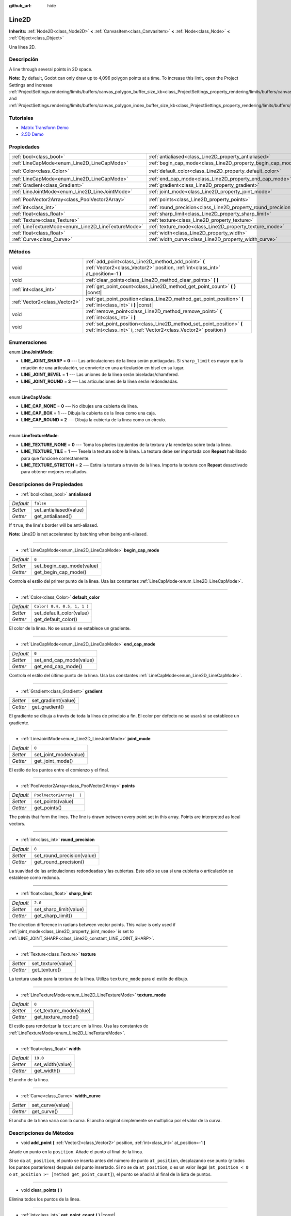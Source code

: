 :github_url: hide

.. Generated automatically by doc/tools/make_rst.py in Godot's source tree.
.. DO NOT EDIT THIS FILE, but the Line2D.xml source instead.
.. The source is found in doc/classes or modules/<name>/doc_classes.

.. _class_Line2D:

Line2D
======

**Inherits:** :ref:`Node2D<class_Node2D>` **<** :ref:`CanvasItem<class_CanvasItem>` **<** :ref:`Node<class_Node>` **<** :ref:`Object<class_Object>`

Una línea 2D.

Descripción
----------------------

A line through several points in 2D space.

\ **Note:** By default, Godot can only draw up to 4,096 polygon points at a time. To increase this limit, open the Project Settings and increase :ref:`ProjectSettings.rendering/limits/buffers/canvas_polygon_buffer_size_kb<class_ProjectSettings_property_rendering/limits/buffers/canvas_polygon_buffer_size_kb>` and :ref:`ProjectSettings.rendering/limits/buffers/canvas_polygon_index_buffer_size_kb<class_ProjectSettings_property_rendering/limits/buffers/canvas_polygon_index_buffer_size_kb>`.

Tutoriales
--------------------

- `Matrix Transform Demo <https://godotengine.org/asset-library/asset/584>`__

- `2.5D Demo <https://godotengine.org/asset-library/asset/583>`__

Propiedades
----------------------

+-----------------------------------------------------+---------------------------------------------------------------+-----------------------------+
| :ref:`bool<class_bool>`                             | :ref:`antialiased<class_Line2D_property_antialiased>`         | ``false``                   |
+-----------------------------------------------------+---------------------------------------------------------------+-----------------------------+
| :ref:`LineCapMode<enum_Line2D_LineCapMode>`         | :ref:`begin_cap_mode<class_Line2D_property_begin_cap_mode>`   | ``0``                       |
+-----------------------------------------------------+---------------------------------------------------------------+-----------------------------+
| :ref:`Color<class_Color>`                           | :ref:`default_color<class_Line2D_property_default_color>`     | ``Color( 0.4, 0.5, 1, 1 )`` |
+-----------------------------------------------------+---------------------------------------------------------------+-----------------------------+
| :ref:`LineCapMode<enum_Line2D_LineCapMode>`         | :ref:`end_cap_mode<class_Line2D_property_end_cap_mode>`       | ``0``                       |
+-----------------------------------------------------+---------------------------------------------------------------+-----------------------------+
| :ref:`Gradient<class_Gradient>`                     | :ref:`gradient<class_Line2D_property_gradient>`               |                             |
+-----------------------------------------------------+---------------------------------------------------------------+-----------------------------+
| :ref:`LineJointMode<enum_Line2D_LineJointMode>`     | :ref:`joint_mode<class_Line2D_property_joint_mode>`           | ``0``                       |
+-----------------------------------------------------+---------------------------------------------------------------+-----------------------------+
| :ref:`PoolVector2Array<class_PoolVector2Array>`     | :ref:`points<class_Line2D_property_points>`                   | ``PoolVector2Array(  )``    |
+-----------------------------------------------------+---------------------------------------------------------------+-----------------------------+
| :ref:`int<class_int>`                               | :ref:`round_precision<class_Line2D_property_round_precision>` | ``8``                       |
+-----------------------------------------------------+---------------------------------------------------------------+-----------------------------+
| :ref:`float<class_float>`                           | :ref:`sharp_limit<class_Line2D_property_sharp_limit>`         | ``2.0``                     |
+-----------------------------------------------------+---------------------------------------------------------------+-----------------------------+
| :ref:`Texture<class_Texture>`                       | :ref:`texture<class_Line2D_property_texture>`                 |                             |
+-----------------------------------------------------+---------------------------------------------------------------+-----------------------------+
| :ref:`LineTextureMode<enum_Line2D_LineTextureMode>` | :ref:`texture_mode<class_Line2D_property_texture_mode>`       | ``0``                       |
+-----------------------------------------------------+---------------------------------------------------------------+-----------------------------+
| :ref:`float<class_float>`                           | :ref:`width<class_Line2D_property_width>`                     | ``10.0``                    |
+-----------------------------------------------------+---------------------------------------------------------------+-----------------------------+
| :ref:`Curve<class_Curve>`                           | :ref:`width_curve<class_Line2D_property_width_curve>`         |                             |
+-----------------------------------------------------+---------------------------------------------------------------+-----------------------------+

Métodos
--------------

+-------------------------------+-----------------------------------------------------------------------------------------------------------------------------------------------+
| void                          | :ref:`add_point<class_Line2D_method_add_point>` **(** :ref:`Vector2<class_Vector2>` position, :ref:`int<class_int>` at_position=-1 **)**      |
+-------------------------------+-----------------------------------------------------------------------------------------------------------------------------------------------+
| void                          | :ref:`clear_points<class_Line2D_method_clear_points>` **(** **)**                                                                             |
+-------------------------------+-----------------------------------------------------------------------------------------------------------------------------------------------+
| :ref:`int<class_int>`         | :ref:`get_point_count<class_Line2D_method_get_point_count>` **(** **)** |const|                                                               |
+-------------------------------+-----------------------------------------------------------------------------------------------------------------------------------------------+
| :ref:`Vector2<class_Vector2>` | :ref:`get_point_position<class_Line2D_method_get_point_position>` **(** :ref:`int<class_int>` i **)** |const|                                 |
+-------------------------------+-----------------------------------------------------------------------------------------------------------------------------------------------+
| void                          | :ref:`remove_point<class_Line2D_method_remove_point>` **(** :ref:`int<class_int>` i **)**                                                     |
+-------------------------------+-----------------------------------------------------------------------------------------------------------------------------------------------+
| void                          | :ref:`set_point_position<class_Line2D_method_set_point_position>` **(** :ref:`int<class_int>` i, :ref:`Vector2<class_Vector2>` position **)** |
+-------------------------------+-----------------------------------------------------------------------------------------------------------------------------------------------+

Enumeraciones
--------------------------

.. _enum_Line2D_LineJointMode:

.. _class_Line2D_constant_LINE_JOINT_SHARP:

.. _class_Line2D_constant_LINE_JOINT_BEVEL:

.. _class_Line2D_constant_LINE_JOINT_ROUND:

enum **LineJointMode**:

- **LINE_JOINT_SHARP** = **0** --- Las articulaciones de la línea serán puntiagudas. Si ``sharp_limit`` es mayor que la rotación de una articulación, se convierte en una articulación en bisel en su lugar.

- **LINE_JOINT_BEVEL** = **1** --- Las uniones de la línea serán biseladas/chamfered.

- **LINE_JOINT_ROUND** = **2** --- Las articulaciones de la línea serán redondeadas.

----

.. _enum_Line2D_LineCapMode:

.. _class_Line2D_constant_LINE_CAP_NONE:

.. _class_Line2D_constant_LINE_CAP_BOX:

.. _class_Line2D_constant_LINE_CAP_ROUND:

enum **LineCapMode**:

- **LINE_CAP_NONE** = **0** --- No dibujes una cubierta de línea.

- **LINE_CAP_BOX** = **1** --- Dibuja la cubierta de la línea como una caja.

- **LINE_CAP_ROUND** = **2** --- Dibuja la cubierta de la línea como un círculo.

----

.. _enum_Line2D_LineTextureMode:

.. _class_Line2D_constant_LINE_TEXTURE_NONE:

.. _class_Line2D_constant_LINE_TEXTURE_TILE:

.. _class_Line2D_constant_LINE_TEXTURE_STRETCH:

enum **LineTextureMode**:

- **LINE_TEXTURE_NONE** = **0** --- Toma los píxeles izquierdos de la textura y la renderiza sobre toda la línea.

- **LINE_TEXTURE_TILE** = **1** --- Tesela la textura sobre la línea. La textura debe ser importada con **Repeat** habilitado para que funcione correctamente.

- **LINE_TEXTURE_STRETCH** = **2** --- Estira la textura a través de la línea. Importa la textura con **Repeat** desactivado para obtener mejores resultados.

Descripciones de Propiedades
--------------------------------------------------------

.. _class_Line2D_property_antialiased:

- :ref:`bool<class_bool>` **antialiased**

+-----------+------------------------+
| *Default* | ``false``              |
+-----------+------------------------+
| *Setter*  | set_antialiased(value) |
+-----------+------------------------+
| *Getter*  | get_antialiased()      |
+-----------+------------------------+

If ``true``, the line's border will be anti-aliased.

\ **Note:** Line2D is not accelerated by batching when being anti-aliased.

----

.. _class_Line2D_property_begin_cap_mode:

- :ref:`LineCapMode<enum_Line2D_LineCapMode>` **begin_cap_mode**

+-----------+---------------------------+
| *Default* | ``0``                     |
+-----------+---------------------------+
| *Setter*  | set_begin_cap_mode(value) |
+-----------+---------------------------+
| *Getter*  | get_begin_cap_mode()      |
+-----------+---------------------------+

Controla el estilo del primer punto de la línea. Usa las constantes :ref:`LineCapMode<enum_Line2D_LineCapMode>`.

----

.. _class_Line2D_property_default_color:

- :ref:`Color<class_Color>` **default_color**

+-----------+-----------------------------+
| *Default* | ``Color( 0.4, 0.5, 1, 1 )`` |
+-----------+-----------------------------+
| *Setter*  | set_default_color(value)    |
+-----------+-----------------------------+
| *Getter*  | get_default_color()         |
+-----------+-----------------------------+

El color de la línea. No se usará si se establece un gradiente.

----

.. _class_Line2D_property_end_cap_mode:

- :ref:`LineCapMode<enum_Line2D_LineCapMode>` **end_cap_mode**

+-----------+-------------------------+
| *Default* | ``0``                   |
+-----------+-------------------------+
| *Setter*  | set_end_cap_mode(value) |
+-----------+-------------------------+
| *Getter*  | get_end_cap_mode()      |
+-----------+-------------------------+

Controla el estilo del último punto de la línea. Usa las constantes :ref:`LineCapMode<enum_Line2D_LineCapMode>`.

----

.. _class_Line2D_property_gradient:

- :ref:`Gradient<class_Gradient>` **gradient**

+----------+---------------------+
| *Setter* | set_gradient(value) |
+----------+---------------------+
| *Getter* | get_gradient()      |
+----------+---------------------+

El gradiente se dibuja a través de toda la línea de principio a fin. El color por defecto no se usará si se establece un gradiente.

----

.. _class_Line2D_property_joint_mode:

- :ref:`LineJointMode<enum_Line2D_LineJointMode>` **joint_mode**

+-----------+-----------------------+
| *Default* | ``0``                 |
+-----------+-----------------------+
| *Setter*  | set_joint_mode(value) |
+-----------+-----------------------+
| *Getter*  | get_joint_mode()      |
+-----------+-----------------------+

El estilo de los puntos entre el comienzo y el final.

----

.. _class_Line2D_property_points:

- :ref:`PoolVector2Array<class_PoolVector2Array>` **points**

+-----------+--------------------------+
| *Default* | ``PoolVector2Array(  )`` |
+-----------+--------------------------+
| *Setter*  | set_points(value)        |
+-----------+--------------------------+
| *Getter*  | get_points()             |
+-----------+--------------------------+

The points that form the lines. The line is drawn between every point set in this array. Points are interpreted as local vectors.

----

.. _class_Line2D_property_round_precision:

- :ref:`int<class_int>` **round_precision**

+-----------+----------------------------+
| *Default* | ``8``                      |
+-----------+----------------------------+
| *Setter*  | set_round_precision(value) |
+-----------+----------------------------+
| *Getter*  | get_round_precision()      |
+-----------+----------------------------+

La suavidad de las articulaciones redondeadas y las cubiertas. Esto sólo se usa si una cubierta o articulación se establece como redonda.

----

.. _class_Line2D_property_sharp_limit:

- :ref:`float<class_float>` **sharp_limit**

+-----------+------------------------+
| *Default* | ``2.0``                |
+-----------+------------------------+
| *Setter*  | set_sharp_limit(value) |
+-----------+------------------------+
| *Getter*  | get_sharp_limit()      |
+-----------+------------------------+

The direction difference in radians between vector points. This value is only used if :ref:`joint_mode<class_Line2D_property_joint_mode>` is set to :ref:`LINE_JOINT_SHARP<class_Line2D_constant_LINE_JOINT_SHARP>`.

----

.. _class_Line2D_property_texture:

- :ref:`Texture<class_Texture>` **texture**

+----------+--------------------+
| *Setter* | set_texture(value) |
+----------+--------------------+
| *Getter* | get_texture()      |
+----------+--------------------+

La textura usada para la textura de la línea. Utiliza ``texture_mode`` para el estilo de dibujo.

----

.. _class_Line2D_property_texture_mode:

- :ref:`LineTextureMode<enum_Line2D_LineTextureMode>` **texture_mode**

+-----------+-------------------------+
| *Default* | ``0``                   |
+-----------+-------------------------+
| *Setter*  | set_texture_mode(value) |
+-----------+-------------------------+
| *Getter*  | get_texture_mode()      |
+-----------+-------------------------+

El estilo para renderizar la ``texture`` en la línea. Usa las constantes de :ref:`LineTextureMode<enum_Line2D_LineTextureMode>`.

----

.. _class_Line2D_property_width:

- :ref:`float<class_float>` **width**

+-----------+------------------+
| *Default* | ``10.0``         |
+-----------+------------------+
| *Setter*  | set_width(value) |
+-----------+------------------+
| *Getter*  | get_width()      |
+-----------+------------------+

El ancho de la línea.

----

.. _class_Line2D_property_width_curve:

- :ref:`Curve<class_Curve>` **width_curve**

+----------+------------------+
| *Setter* | set_curve(value) |
+----------+------------------+
| *Getter* | get_curve()      |
+----------+------------------+

El ancho de la línea varía con la curva. El ancho original simplemente se multiplica por el valor de la curva.

Descripciones de Métodos
------------------------------------------------

.. _class_Line2D_method_add_point:

- void **add_point** **(** :ref:`Vector2<class_Vector2>` position, :ref:`int<class_int>` at_position=-1 **)**

Añade un punto en la ``position``. Añade el punto al final de la línea.

Si se da ``at_position``, el punto se inserta antes del número de punto ``at_position``, desplazando ese punto (y todos los puntos posteriores) después del punto insertado. Si no se da ``at_position``, o es un valor ilegal (``at_position < 0`` o ``at_position >= [method get_point_count]``), el punto se añadirá al final de la lista de puntos.

----

.. _class_Line2D_method_clear_points:

- void **clear_points** **(** **)**

Elimina todos los puntos de la línea.

----

.. _class_Line2D_method_get_point_count:

- :ref:`int<class_int>` **get_point_count** **(** **)** |const|

Devuelve la cantidad de puntos de Line2D.

----

.. _class_Line2D_method_get_point_position:

- :ref:`Vector2<class_Vector2>` **get_point_position** **(** :ref:`int<class_int>` i **)** |const|

Devuelve la posición del punto ``i``.

----

.. _class_Line2D_method_remove_point:

- void **remove_point** **(** :ref:`int<class_int>` i **)**

Elimina el punto en el índice ``i`` de la línea.

----

.. _class_Line2D_method_set_point_position:

- void **set_point_position** **(** :ref:`int<class_int>` i, :ref:`Vector2<class_Vector2>` position **)**

Sobrescribe la posición en el punto ``i`` con la ``position`` suministrada.

.. |virtual| replace:: :abbr:`virtual (This method should typically be overridden by the user to have any effect.)`
.. |const| replace:: :abbr:`const (This method has no side effects. It doesn't modify any of the instance's member variables.)`
.. |vararg| replace:: :abbr:`vararg (This method accepts any number of arguments after the ones described here.)`
